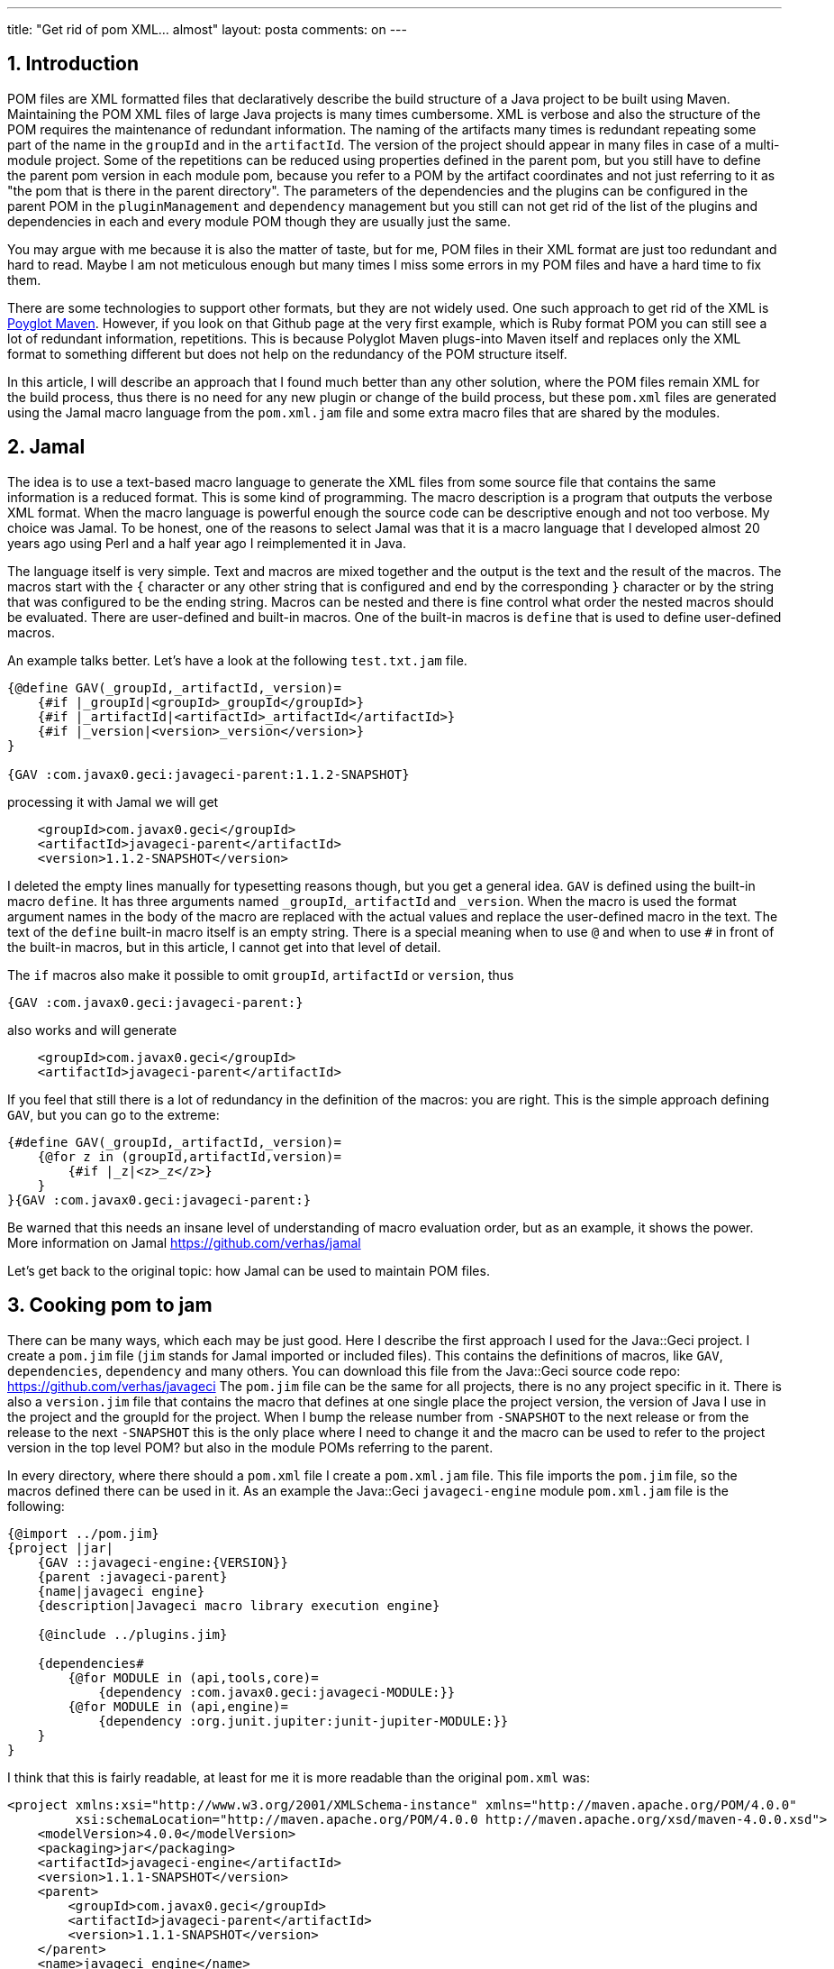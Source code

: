 ---
title: "Get rid of pom XML... almost"
layout: posta
comments: on
---


== 1. Introduction


POM files are XML formatted files that declaratively describe the build structure of a Java project to be built using Maven. Maintaining the POM XML files of large Java projects is many times cumbersome. XML is verbose and also the structure of the POM requires the maintenance of redundant information. The naming of the artifacts many times is redundant repeating some part of the name in the `groupId` and in the `artifactId`. The version of the project should appear in many files in case of a multi-module project. Some of the repetitions can be reduced using properties defined in the parent pom, but you still have to define the parent pom version in each module pom, because you refer to a POM by the artifact coordinates and not just referring to it as "the pom that is there in the parent directory". The parameters of the dependencies and the plugins can be configured in the parent POM in the `pluginManagement` and `dependency` management but you still can not get rid of the list of the plugins and dependencies in each and every module POM though they are usually just the same.

You may argue with me because it is also the matter of taste, but for me, POM files in their XML format are just too redundant and hard to read. Maybe I am not meticulous enough but many times I miss some errors in my POM files and have a hard time to fix them.

There are some technologies to support other formats, but they are not widely used. One such approach to get rid of the XML is link:https://github.com/takari/polyglot-maven[Poyglot Maven]. However, if you look on that Github page at the very first example, which is Ruby format POM you can still see a lot of redundant information, repetitions. This is because Polyglot Maven plugs-into Maven itself and replaces only the XML format to something different but does not help on the redundancy of the POM structure itself.

In this article, I will describe an approach that I found much better than any other solution, where the POM files remain XML for the build process, thus there is no need for any new plugin or change of the build process, but these `pom.xml` files are generated using the Jamal macro language from the `pom.xml.jam` file and some extra macro files that are shared by the modules.


== 2. Jamal


The idea is to use a text-based macro language to generate the XML files from some source file that contains the same information is a reduced format. This is some kind of programming. The macro description is a program that outputs the verbose XML format. When the macro language is powerful enough the source code can be descriptive enough and not too verbose. My choice was Jamal. To be honest, one of the reasons to select Jamal was that it is a macro language that I developed almost 20 years ago using Perl and a half year ago I reimplemented it in Java.

The language itself is very simple. Text and macros are mixed together and the output is the text and the result of the macros. The macros start with the `{` character or any other string that is configured and end by the corresponding `}` character or by the string that was configured to be the ending string. Macros can be nested and there is fine control what order the nested macros should be evaluated. There are user-defined and built-in macros. One of the built-in macros is `define` that is used to define user-defined macros.

An example talks better. Let's have a look at the following `test.txt.jam` file.

[source]
----
{@define GAV(_groupId,_artifactId,_version)=
    {#if |_groupId|<groupId>_groupId</groupId>}
    {#if |_artifactId|<artifactId>_artifactId</artifactId>}
    {#if |_version|<version>_version</version>}
}

{GAV :com.javax0.geci:javageci-parent:1.1.2-SNAPSHOT}
----


processing it with Jamal we will get

[source]
----

    <groupId>com.javax0.geci</groupId>
    <artifactId>javageci-parent</artifactId>
    <version>1.1.2-SNAPSHOT</version>
----


I deleted the empty lines manually for typesetting reasons though, but you get a general idea. `GAV` is defined using the built-in macro `define`. It has three arguments named `_groupId`,`_artifactId` and `_version`. When the macro is used the format argument names in the body of the macro are replaced with the actual values and replace the user-defined macro in the text. The text of the `define` built-in macro itself is an empty string. There is a special meaning when to use `@` and when to use `#` in front of the built-in macros, but in this article, I cannot get into that level of detail.

The `if` macros also make it possible to omit `groupId`, `artifactId` or `version`, thus

[source]
----
{GAV :com.javax0.geci:javageci-parent:}
----


also works and will generate

[source]
----
    <groupId>com.javax0.geci</groupId>
    <artifactId>javageci-parent</artifactId>
----


If you feel that still there is a lot of redundancy in the definition of the macros: you are right. This is the simple approach defining `GAV`, but you can go to the extreme:

[source]
----
{#define GAV(_groupId,_artifactId,_version)=
    {@for z in (groupId,artifactId,version)=
        {#if |_z|<z>_z</z>}
    }
}{GAV :com.javax0.geci:javageci-parent:}
----


Be warned that this needs an insane level of understanding of macro evaluation order, but as an example, it shows the power. More information on Jamal https://github.com/verhas/jamal

Let's get back to the original topic: how Jamal can be used to maintain POM files.


== 3. Cooking pom to jam


There can be many ways, which each may be just good. Here I describe the first approach I used for the Java::Geci project. I create a `pom.jim` file (`jim` stands for Jamal imported or included files). This contains the definitions of macros, like `GAV`, `dependencies`, `dependency` and many others. You can download this file from the Java::Geci source code repo: https://github.com/verhas/javageci The `pom.jim` file can be the same for all projects, there is no any project specific in it. There is also a `version.jim` file that contains the macro that defines at one single place the project version, the version of Java I use in the project and the groupId for the project. When I bump the release number from `-SNAPSHOT` to the next release or from the release to the next `-SNAPSHOT` this is the only place where I need to change it and the macro can be used to refer to the project version in the top level POM? but also in the module POMs referring to the parent.

In every directory, where there should a `pom.xml` file I create a `pom.xml.jam` file. This file imports the `pom.jim` file, so the macros defined there can be used in it. As an example the Java::Geci `javageci-engine` module `pom.xml.jam` file is the following:

[source]
----
{@import ../pom.jim}
{project |jar|
    {GAV ::javageci-engine:{VERSION}}
    {parent :javageci-parent}
    {name|javageci engine}
    {description|Javageci macro library execution engine}

    {@include ../plugins.jim}

    {dependencies#
        {@for MODULE in (api,tools,core)=
            {dependency :com.javax0.geci:javageci-MODULE:}}
        {@for MODULE in (api,engine)=
            {dependency :org.junit.jupiter:junit-jupiter-MODULE:}}
    }
}
----


I think that this is fairly readable, at least for me it is more readable than the original `pom.xml` was:

[source]
----
<project xmlns:xsi="http://www.w3.org/2001/XMLSchema-instance" xmlns="http://maven.apache.org/POM/4.0.0"
         xsi:schemaLocation="http://maven.apache.org/POM/4.0.0 http://maven.apache.org/xsd/maven-4.0.0.xsd">
    <modelVersion>4.0.0</modelVersion>
    <packaging>jar</packaging>
    <artifactId>javageci-engine</artifactId>
    <version>1.1.1-SNAPSHOT</version>
    <parent>
        <groupId>com.javax0.geci</groupId>
        <artifactId>javageci-parent</artifactId>
        <version>1.1.1-SNAPSHOT</version>
    </parent>
    <name>javageci engine</name>
    <description>Javageci macro library execution engine</description>
    <build>
        <plugins>
            <plugin>
                <groupId>org.apache.maven.plugins</groupId>
                <artifactId>maven-surefire-plugin</artifactId>
            </plugin>
            <plugin>
                <groupId>org.apache.maven.plugins</groupId>
                <artifactId>maven-source-plugin</artifactId>
            </plugin>
            <plugin>
                <groupId>org.apache.maven.plugins</groupId>
                <artifactId>maven-javadoc-plugin</artifactId>
            </plugin>
        </plugins>
    </build>
    <dependencies>
        <dependency>
            <groupId>com.javax0.geci</groupId>
            <artifactId>javageci-api</artifactId>
        </dependency>
        <dependency>
            <groupId>com.javax0.geci</groupId>
            <artifactId>javageci-tools</artifactId>
        </dependency>
        <dependency>
            <groupId>com.javax0.geci</groupId>
            <artifactId>javageci-core</artifactId>
        </dependency>
        <dependency>
            <groupId>org.junit.jupiter</groupId>
            <artifactId>junit-jupiter-api</artifactId>
        </dependency>
        <dependency>
            <groupId>org.junit.jupiter</groupId>
            <artifactId>junit-jupiter-engine</artifactId>
        </dependency>
    </dependencies>
</project>
----


To start Jamal I can use the Jamal Maven plugin. To do that the easiest way is to have a `genpom.xml` POM file in the root directory, with the content:

[source]
----
<?xml version="1.0" encoding="UTF-8"?>
<project xmlns:xsi="http://www.w3.org/2001/XMLSchema-instance" xmlns="http://maven.apache.org/POM/4.0.0"
         xsi:schemaLocation="http://maven.apache.org/POM/4.0.0 http://maven.apache.org/maven-v4_0_0.xsd">
    <modelVersion>4.0.0</modelVersion>
    <groupId>com.javax0.jamal</groupId>
    <artifactId>pom.xml_files</artifactId>
    <version>out_of_pom.xml.jam_files</version>
    <build>
        <plugins>
            <plugin>
                <groupId>com.javax0.jamal</groupId>
                <artifactId>jamal-maven-plugin</artifactId>
                <version>1.0.2</version>
                <executions>
                    <execution>
                        <id>execution</id>
                        <phase>clean</phase>
                        <goals>
                            <goal>jamal</goal>
                        </goals>
                        <configuration>
                            <transformFrom>\.jam$</transformFrom>
                            <transformTo></transformTo>
                            <filePattern>.*pom\.xml\.jam$</filePattern>
                            <exclude>target|\.iml$|\.java$|\.xml$</exclude>
                            <sourceDirectory>.</sourceDirectory>
                            <targetDirectory>.</targetDirectory>
                            <macroOpen>{</macroOpen>
                            <macroClose>}</macroClose>
                        </configuration>
                    </execution>
                </executions>
            </plugin>
        </plugins>
    </build>
</project>
----


Having this I can start Maven with the command line `mvn -f genpom.xml clear`. This not only creates all the POM files but also clears the previous compilation result of the project, which is probably a good idea when the POM file changes. It can also be executed when there is no `pom.xml` yet in the directory or when the file is not valid due to some bug you may have in the jam cooked POM file. Unfortunately, all recursivity has to end somewhere and it is not feasible, though possible to maintain the `genpom.xml` as a jam cooked POM file.


== 4. Summary


What I described is one approach to use a macro language as a source instead of raw editing the `pom.xml` file. The advantage is the shorter and simpler project definition. The disadvantage is the extra POM generation step, which is manual and not part of the build process. You also lose the possibility to use the Maven release plugin directly since that plugin modifies the POM file. I myself always had problems to use that plugin, but it is probably my error and not that of the plugin. Also, you have to learn a bit Jamal, but that may also be an advantage if you happen to like it. In short: you can give it a try if you fancy. Starting is easy since the tool (Jamal) is published in the central repo, the source and the documentation is on Github, thus all you need is to craft the `genpom.xml` file, cook some jam and start the plugin.

POM files are not the only source files that can be served with jam. I can easily imagine the use of Jamal macros in the product documentation. All you need is creating a `documentationfile.md.jam` file as a source file and modify the main POM to run Jamal during the build process converting the `.md.jam` to the resulting macro processed markdown document. You can also set up a separate POM just like we did in this article in case you want to keep the execution of the conversion strictly manual. You may even have `java.jam` files in case you want to have a preprocessor for your Java files, but I beg you not to do that. I do not want to burn in eternal flames in hell for giving you Jamal. It is not for that purpose.

There are many other possible uses of Jamal. It is a powerful macro language that is easy to embed into applications and also easy to extend with macros written in Java. Java::Geci also has a 1.0 version module that supports Jamal to ease code generation still lacking some built-in macros that are planned to make it possible to reach out to the Java code structure via reflections. I am also thinking about to develop some simple macros to read Java source files and to include into documentation. When I have some result in those I will write about.

If you have any idea what else this technology could be used for, do not hesitate to contact me.

=== Comments imported from Wordpress


*Peter Verhas* 2019-03-15 19:59:00





[quote]
____
Well, this article is not about comparing maven and other things. However, I have heard of companies who crafted Java source code using vi and use shell scripts with javac commands in it to compile. Their argument is that way they really know what is happening during compilation and if something does not work then they can rectify it.
____





*Martin Grajcar* 2019-03-15 16:52:30





[quote]
____
I see as the biggest problem with these declarative tools is the difficulty to find out what's wrong when something stops working. I've heard of about ten-people companies having one guy specialized on maven and spending most time with it. That's a shame.

Maybe we should forget them all, provide libraries each doing one simple step (resolve a version conflict, load a dependency, ...) and use our programming skills to assemble them together. When anything goes wrong with this, then we can use everything we've learned as programmers to fix it.

I can't say anything about maven+jamal, as I gave up on maven years ago.
____





*Borbély Viktor* 2019-03-13 20:16:37





[quote]
____
Hi, nice article. Did you consider using gradle build files?
Seems much clearer than Pom.xml and Jamal.
____





*Peter Verhas* 2019-03-13 23:28:45





[quote]
____
Yes, and Gradle being Groovy based also makes it possible to define variables and alikes. It is programmable and gives you free hand to reduce redundancy wherever you feel fit even in cases that are very much project specific. I see no reason to use Jamal or any other similar macro application in case of Gradle build files. If your Gradle build files are redundant, contain copied code then you have not mastered Gradle and you better do that instead of using any macro language.

Gradle is a heavy tool with its learning curve.

Maven is much more mature and established. I have seen many program factories where Maven is the recommended tool for the very reason that it cannot be programmed the way like Gradle and therefore the chance of unnecessarily complex build files is much smaller. It may also happen that a developer, like me, is experienced with Maven and less so with Gradle and the priority list of to-learn new things puts Gradle much behind other things. Learning and applying Jamal is much simpler than Gradle, especially for me, who made Jamal, which I totally agree is a special case.
____

